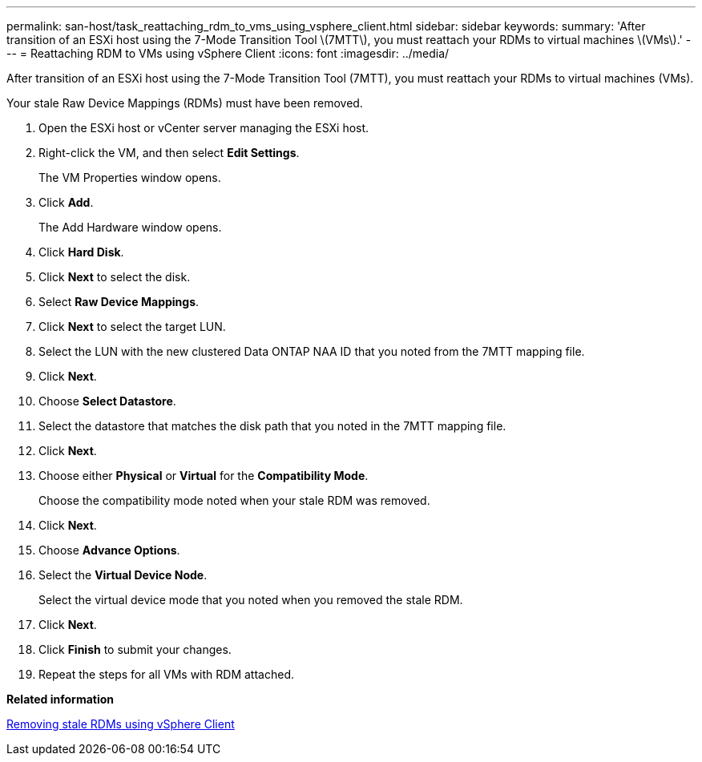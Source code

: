 ---
permalink: san-host/task_reattaching_rdm_to_vms_using_vsphere_client.html
sidebar: sidebar
keywords: 
summary: 'After transition of an ESXi host using the 7-Mode Transition Tool \(7MTT\), you must reattach your RDMs to virtual machines \(VMs\).'
---
= Reattaching RDM to VMs using vSphere Client
:icons: font
:imagesdir: ../media/

[.lead]
After transition of an ESXi host using the 7-Mode Transition Tool (7MTT), you must reattach your RDMs to virtual machines (VMs).

Your stale Raw Device Mappings (RDMs) must have been removed.

. Open the ESXi host or vCenter server managing the ESXi host.
. Right-click the VM, and then select *Edit Settings*.
+
The VM Properties window opens.

. Click *Add*.
+
The Add Hardware window opens.

. Click *Hard Disk*.
. Click *Next* to select the disk.
. Select *Raw Device Mappings*.
. Click *Next* to select the target LUN.
. Select the LUN with the new clustered Data ONTAP NAA ID that you noted from the 7MTT mapping file.
. Click *Next*.
. Choose *Select Datastore*.
. Select the datastore that matches the disk path that you noted in the 7MTT mapping file.
. Click *Next*.
. Choose either *Physical* or *Virtual* for the *Compatibility Mode*.
+
Choose the compatibility mode noted when your stale RDM was removed.

. Click *Next*.
. Choose *Advance Options*.
. Select the *Virtual Device Node*.
+
Select the virtual device mode that you noted when you removed the stale RDM.

. Click *Next*.
. Click *Finish* to submit your changes.
. Repeat the steps for all VMs with RDM attached.

*Related information*

xref:task_removing_stale_rdm_using_vsphere_client.adoc[Removing stale RDMs using vSphere Client]

